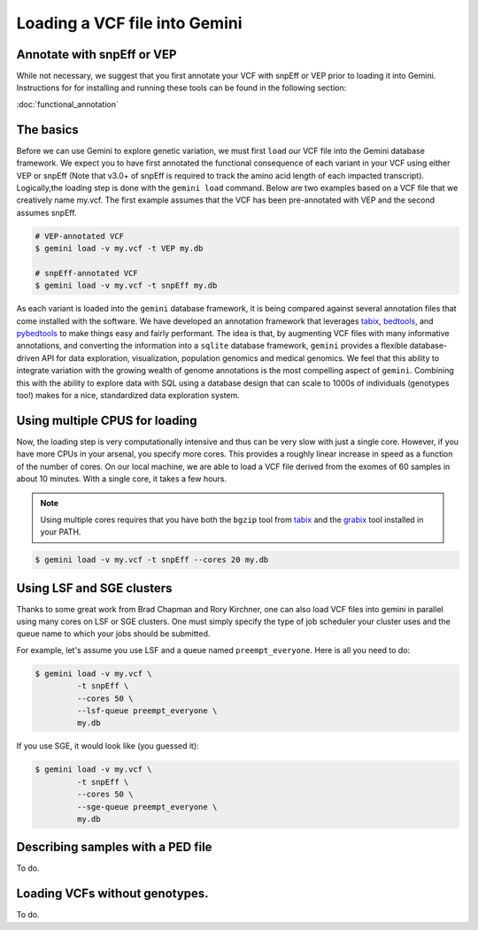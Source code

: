 ##############################
Loading a VCF file into Gemini
##############################


==============================
Annotate with snpEff or VEP
==============================
While not necessary, we suggest that you first annotate your VCF with snpEff or 
VEP prior to loading it into Gemini.  Instructions for for installing and 
running these tools can be found in the following section:

:doc:`functional_annotation`

==============================
The basics
==============================

Before we can use Gemini to explore genetic variation, we must first ``load`` our 
VCF file into the Gemini database framework.  We expect you to have first 
annotated the functional consequence of each variant in your VCF using either 
VEP or snpEff (Note that v3.0+ of snpEff is required to track the amino acid 
length of each impacted transcript). Logically,the loading step is done with 
the ``gemini load`` command.  Below are two examples based on a VCF file that 
we creatively name my.vcf.  The first example assumes that the VCF has been 
pre-annotated with VEP and the second assumes snpEff.

.. code-block:: bash

	# VEP-annotated VCF
	$ gemini load -v my.vcf -t VEP my.db

	# snpEff-annotated VCF
	$ gemini load -v my.vcf -t snpEff my.db

As each variant is loaded into the ``gemini`` database framework, it is being 
compared against several annotation files that come installed with the software.  
We have developed an annotation framework that leverages 
`tabix <http://sourceforge.net/projects/samtools/files/tabix/>`_, 
`bedtools <http://bedtools.googlecode.com>`_, and 
`pybedtools <http://pythonhosted.org/pybedtools/>`_ to make things easy and 
fairly performant. The idea is that, by augmenting VCF files with many
informative annotations, and converting the information into a ``sqlite`` 
database framework, ``gemini`` provides a flexible 
database-driven API for data exploration, visualization, population genomics 
and medical genomics.  We feel that this ability to integrate variation
with the growing wealth of genome annotations is the most compelling aspect of 
``gemini``.  Combining this with the ability to explore data with SQL 
using a database design that can scale to 1000s of individuals (genotypes too!)
makes for a nice, standardized data exploration system.

================================
Using multiple CPUS for loading
================================

Now, the loading step is very computationally intensive and thus can be very slow
with just a single core.  However, if you have more CPUs in your arsenal,
you specify more cores.  This provides a roughly linear increase in speed as a 
function of the number of cores. On our local machine, we are able to load a 
VCF file derived from the exomes of 60 samples in about 10 minutes.  With a 
single core, it takes a few hours.


.. note::

    Using multiple cores requires that you have both the ``bgzip`` tool from 
    `tabix <http://sourceforge.net/projects/samtools/files/tabix/>`_ and the 
    `grabix <https://github.com/arq5x/grabix>`_ tool installed in your PATH.

.. code-block:: bash

    $ gemini load -v my.vcf -t snpEff --cores 20 my.db


================================
Using LSF and SGE clusters
================================
Thanks to some great work from Brad Chapman and Rory Kirchner, one can also load
VCF files into gemini in parallel using many cores on LSF or SGE clusters. One
must simply specify the type of job scheduler your cluster uses and the queue
name to which your jobs should be submitted.

For example, let's assume you use LSF and a queue named ``preempt_everyone``. 
Here is all you need to do:

.. code-block:: bash

    $ gemini load -v my.vcf \
             -t snpEff \
             --cores 50 \
             --lsf-queue preempt_everyone \
             my.db

If you use SGE, it would look like (you guessed it):

.. code-block:: bash

    $ gemini load -v my.vcf \
             -t snpEff \
             --cores 50 \
             --sge-queue preempt_everyone \
             my.db


===================================
Describing samples with a PED file
===================================
To do.


===================================
Loading VCFs without genotypes.
===================================
To do.
